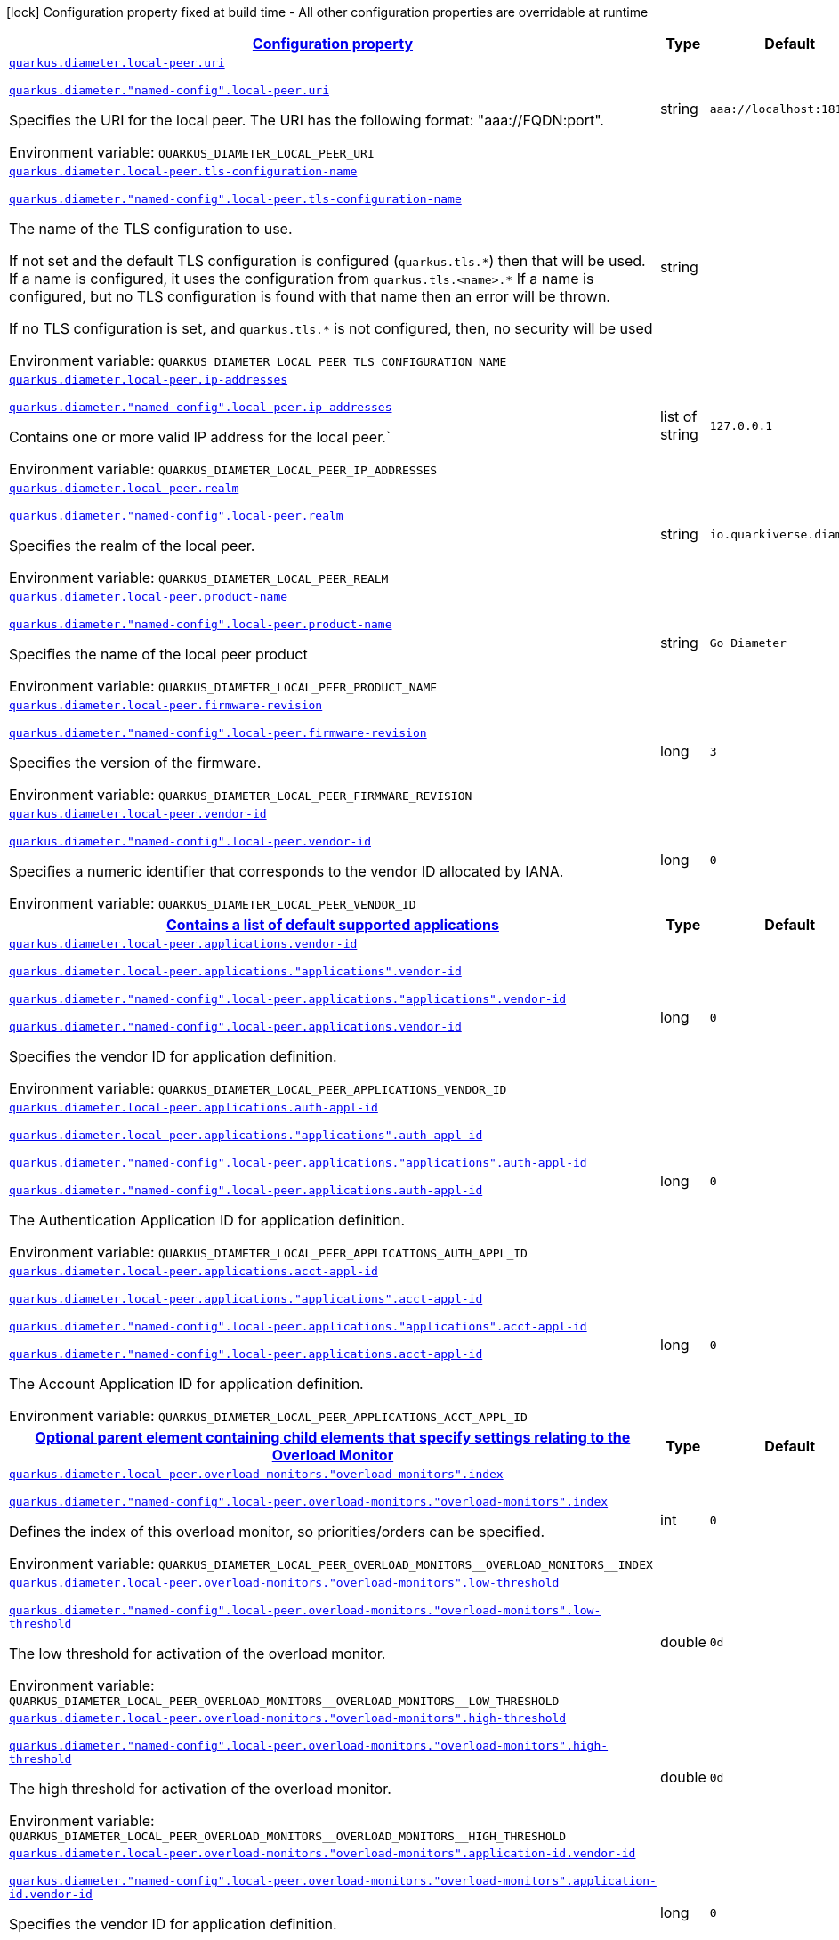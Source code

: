 
:summaryTableId: config-group-io-quarkiverse-diameter-runtime-config-local-peer
[.configuration-legend]
icon:lock[title=Fixed at build time] Configuration property fixed at build time - All other configuration properties are overridable at runtime
[.configuration-reference, cols="80,.^10,.^10"]
|===

h|[[config-group-io-quarkiverse-diameter-runtime-config-local-peer_configuration]]link:#config-group-io-quarkiverse-diameter-runtime-config-local-peer_configuration[Configuration property]

h|Type
h|Default

a| [[config-group-io-quarkiverse-diameter-runtime-config-local-peer_quarkus-diameter-local-peer-uri]]`link:#config-group-io-quarkiverse-diameter-runtime-config-local-peer_quarkus-diameter-local-peer-uri[quarkus.diameter.local-peer.uri]`

`link:#config-group-io-quarkiverse-diameter-runtime-config-local-peer_quarkus-diameter-local-peer-uri[quarkus.diameter."named-config".local-peer.uri]`


[.description]
--
Specifies the URI for the local peer. The URI has the following format: "aaa://FQDN:port".

ifdef::add-copy-button-to-env-var[]
Environment variable: env_var_with_copy_button:+++QUARKUS_DIAMETER_LOCAL_PEER_URI+++[]
endif::add-copy-button-to-env-var[]
ifndef::add-copy-button-to-env-var[]
Environment variable: `+++QUARKUS_DIAMETER_LOCAL_PEER_URI+++`
endif::add-copy-button-to-env-var[]
--|string 
|`aaa://localhost:1812`


a| [[config-group-io-quarkiverse-diameter-runtime-config-local-peer_quarkus-diameter-local-peer-tls-configuration-name]]`link:#config-group-io-quarkiverse-diameter-runtime-config-local-peer_quarkus-diameter-local-peer-tls-configuration-name[quarkus.diameter.local-peer.tls-configuration-name]`

`link:#config-group-io-quarkiverse-diameter-runtime-config-local-peer_quarkus-diameter-local-peer-tls-configuration-name[quarkus.diameter."named-config".local-peer.tls-configuration-name]`


[.description]
--
The name of the TLS configuration to use.

If not set and the default TLS configuration is configured (`quarkus.tls.++*++`) then that will be used. If a name is configured, it uses the configuration from `quarkus.tls.<name>.++*++` If a name is configured, but no TLS configuration is found with that name then an error will be thrown.

If no TLS configuration is set, and `quarkus.tls.++*++` is not configured, then, no security will be used

ifdef::add-copy-button-to-env-var[]
Environment variable: env_var_with_copy_button:+++QUARKUS_DIAMETER_LOCAL_PEER_TLS_CONFIGURATION_NAME+++[]
endif::add-copy-button-to-env-var[]
ifndef::add-copy-button-to-env-var[]
Environment variable: `+++QUARKUS_DIAMETER_LOCAL_PEER_TLS_CONFIGURATION_NAME+++`
endif::add-copy-button-to-env-var[]
--|string 
|


a| [[config-group-io-quarkiverse-diameter-runtime-config-local-peer_quarkus-diameter-local-peer-ip-addresses]]`link:#config-group-io-quarkiverse-diameter-runtime-config-local-peer_quarkus-diameter-local-peer-ip-addresses[quarkus.diameter.local-peer.ip-addresses]`

`link:#config-group-io-quarkiverse-diameter-runtime-config-local-peer_quarkus-diameter-local-peer-ip-addresses[quarkus.diameter."named-config".local-peer.ip-addresses]`


[.description]
--
Contains one or more valid IP address for the local peer.`

ifdef::add-copy-button-to-env-var[]
Environment variable: env_var_with_copy_button:+++QUARKUS_DIAMETER_LOCAL_PEER_IP_ADDRESSES+++[]
endif::add-copy-button-to-env-var[]
ifndef::add-copy-button-to-env-var[]
Environment variable: `+++QUARKUS_DIAMETER_LOCAL_PEER_IP_ADDRESSES+++`
endif::add-copy-button-to-env-var[]
--|list of string 
|`127.0.0.1`


a| [[config-group-io-quarkiverse-diameter-runtime-config-local-peer_quarkus-diameter-local-peer-realm]]`link:#config-group-io-quarkiverse-diameter-runtime-config-local-peer_quarkus-diameter-local-peer-realm[quarkus.diameter.local-peer.realm]`

`link:#config-group-io-quarkiverse-diameter-runtime-config-local-peer_quarkus-diameter-local-peer-realm[quarkus.diameter."named-config".local-peer.realm]`


[.description]
--
Specifies the realm of the local peer.

ifdef::add-copy-button-to-env-var[]
Environment variable: env_var_with_copy_button:+++QUARKUS_DIAMETER_LOCAL_PEER_REALM+++[]
endif::add-copy-button-to-env-var[]
ifndef::add-copy-button-to-env-var[]
Environment variable: `+++QUARKUS_DIAMETER_LOCAL_PEER_REALM+++`
endif::add-copy-button-to-env-var[]
--|string 
|`io.quarkiverse.diameter`


a| [[config-group-io-quarkiverse-diameter-runtime-config-local-peer_quarkus-diameter-local-peer-product-name]]`link:#config-group-io-quarkiverse-diameter-runtime-config-local-peer_quarkus-diameter-local-peer-product-name[quarkus.diameter.local-peer.product-name]`

`link:#config-group-io-quarkiverse-diameter-runtime-config-local-peer_quarkus-diameter-local-peer-product-name[quarkus.diameter."named-config".local-peer.product-name]`


[.description]
--
Specifies the name of the local peer product

ifdef::add-copy-button-to-env-var[]
Environment variable: env_var_with_copy_button:+++QUARKUS_DIAMETER_LOCAL_PEER_PRODUCT_NAME+++[]
endif::add-copy-button-to-env-var[]
ifndef::add-copy-button-to-env-var[]
Environment variable: `+++QUARKUS_DIAMETER_LOCAL_PEER_PRODUCT_NAME+++`
endif::add-copy-button-to-env-var[]
--|string 
|`Go Diameter`


a| [[config-group-io-quarkiverse-diameter-runtime-config-local-peer_quarkus-diameter-local-peer-firmware-revision]]`link:#config-group-io-quarkiverse-diameter-runtime-config-local-peer_quarkus-diameter-local-peer-firmware-revision[quarkus.diameter.local-peer.firmware-revision]`

`link:#config-group-io-quarkiverse-diameter-runtime-config-local-peer_quarkus-diameter-local-peer-firmware-revision[quarkus.diameter."named-config".local-peer.firmware-revision]`


[.description]
--
Specifies the version of the firmware.

ifdef::add-copy-button-to-env-var[]
Environment variable: env_var_with_copy_button:+++QUARKUS_DIAMETER_LOCAL_PEER_FIRMWARE_REVISION+++[]
endif::add-copy-button-to-env-var[]
ifndef::add-copy-button-to-env-var[]
Environment variable: `+++QUARKUS_DIAMETER_LOCAL_PEER_FIRMWARE_REVISION+++`
endif::add-copy-button-to-env-var[]
--|long 
|`3`


a| [[config-group-io-quarkiverse-diameter-runtime-config-local-peer_quarkus-diameter-local-peer-vendor-id]]`link:#config-group-io-quarkiverse-diameter-runtime-config-local-peer_quarkus-diameter-local-peer-vendor-id[quarkus.diameter.local-peer.vendor-id]`

`link:#config-group-io-quarkiverse-diameter-runtime-config-local-peer_quarkus-diameter-local-peer-vendor-id[quarkus.diameter."named-config".local-peer.vendor-id]`


[.description]
--
Specifies a numeric identifier that corresponds to the vendor ID allocated by IANA.

ifdef::add-copy-button-to-env-var[]
Environment variable: env_var_with_copy_button:+++QUARKUS_DIAMETER_LOCAL_PEER_VENDOR_ID+++[]
endif::add-copy-button-to-env-var[]
ifndef::add-copy-button-to-env-var[]
Environment variable: `+++QUARKUS_DIAMETER_LOCAL_PEER_VENDOR_ID+++`
endif::add-copy-button-to-env-var[]
--|long 
|`0`


h|[[config-group-io-quarkiverse-diameter-runtime-config-local-peer_quarkus-diameter-local-peer-applications-contains-a-list-of-default-supported-applications]]link:#config-group-io-quarkiverse-diameter-runtime-config-local-peer_quarkus-diameter-local-peer-applications-contains-a-list-of-default-supported-applications[Contains a list of default supported applications]

h|Type
h|Default

a| [[config-group-io-quarkiverse-diameter-runtime-config-local-peer_quarkus-diameter-local-peer-applications-vendor-id]]`link:#config-group-io-quarkiverse-diameter-runtime-config-local-peer_quarkus-diameter-local-peer-applications-vendor-id[quarkus.diameter.local-peer.applications.vendor-id]`

`link:#config-group-io-quarkiverse-diameter-runtime-config-local-peer_quarkus-diameter-local-peer-applications-vendor-id[quarkus.diameter.local-peer.applications."applications".vendor-id]`

`link:#config-group-io-quarkiverse-diameter-runtime-config-local-peer_quarkus-diameter-local-peer-applications-vendor-id[quarkus.diameter."named-config".local-peer.applications."applications".vendor-id]`

`link:#config-group-io-quarkiverse-diameter-runtime-config-local-peer_quarkus-diameter-local-peer-applications-vendor-id[quarkus.diameter."named-config".local-peer.applications.vendor-id]`


[.description]
--
Specifies the vendor ID for application definition.

ifdef::add-copy-button-to-env-var[]
Environment variable: env_var_with_copy_button:+++QUARKUS_DIAMETER_LOCAL_PEER_APPLICATIONS_VENDOR_ID+++[]
endif::add-copy-button-to-env-var[]
ifndef::add-copy-button-to-env-var[]
Environment variable: `+++QUARKUS_DIAMETER_LOCAL_PEER_APPLICATIONS_VENDOR_ID+++`
endif::add-copy-button-to-env-var[]
--|long 
|`0`


a| [[config-group-io-quarkiverse-diameter-runtime-config-local-peer_quarkus-diameter-local-peer-applications-auth-appl-id]]`link:#config-group-io-quarkiverse-diameter-runtime-config-local-peer_quarkus-diameter-local-peer-applications-auth-appl-id[quarkus.diameter.local-peer.applications.auth-appl-id]`

`link:#config-group-io-quarkiverse-diameter-runtime-config-local-peer_quarkus-diameter-local-peer-applications-auth-appl-id[quarkus.diameter.local-peer.applications."applications".auth-appl-id]`

`link:#config-group-io-quarkiverse-diameter-runtime-config-local-peer_quarkus-diameter-local-peer-applications-auth-appl-id[quarkus.diameter."named-config".local-peer.applications."applications".auth-appl-id]`

`link:#config-group-io-quarkiverse-diameter-runtime-config-local-peer_quarkus-diameter-local-peer-applications-auth-appl-id[quarkus.diameter."named-config".local-peer.applications.auth-appl-id]`


[.description]
--
The Authentication Application ID for application definition.

ifdef::add-copy-button-to-env-var[]
Environment variable: env_var_with_copy_button:+++QUARKUS_DIAMETER_LOCAL_PEER_APPLICATIONS_AUTH_APPL_ID+++[]
endif::add-copy-button-to-env-var[]
ifndef::add-copy-button-to-env-var[]
Environment variable: `+++QUARKUS_DIAMETER_LOCAL_PEER_APPLICATIONS_AUTH_APPL_ID+++`
endif::add-copy-button-to-env-var[]
--|long 
|`0`


a| [[config-group-io-quarkiverse-diameter-runtime-config-local-peer_quarkus-diameter-local-peer-applications-acct-appl-id]]`link:#config-group-io-quarkiverse-diameter-runtime-config-local-peer_quarkus-diameter-local-peer-applications-acct-appl-id[quarkus.diameter.local-peer.applications.acct-appl-id]`

`link:#config-group-io-quarkiverse-diameter-runtime-config-local-peer_quarkus-diameter-local-peer-applications-acct-appl-id[quarkus.diameter.local-peer.applications."applications".acct-appl-id]`

`link:#config-group-io-quarkiverse-diameter-runtime-config-local-peer_quarkus-diameter-local-peer-applications-acct-appl-id[quarkus.diameter."named-config".local-peer.applications."applications".acct-appl-id]`

`link:#config-group-io-quarkiverse-diameter-runtime-config-local-peer_quarkus-diameter-local-peer-applications-acct-appl-id[quarkus.diameter."named-config".local-peer.applications.acct-appl-id]`


[.description]
--
The Account Application ID for application definition.

ifdef::add-copy-button-to-env-var[]
Environment variable: env_var_with_copy_button:+++QUARKUS_DIAMETER_LOCAL_PEER_APPLICATIONS_ACCT_APPL_ID+++[]
endif::add-copy-button-to-env-var[]
ifndef::add-copy-button-to-env-var[]
Environment variable: `+++QUARKUS_DIAMETER_LOCAL_PEER_APPLICATIONS_ACCT_APPL_ID+++`
endif::add-copy-button-to-env-var[]
--|long 
|`0`


h|[[config-group-io-quarkiverse-diameter-runtime-config-local-peer_quarkus-diameter-local-peer-overload-monitors-optional-parent-element-containing-child-elements-that-specify-settings-relating-to-the-overload-monitor]]link:#config-group-io-quarkiverse-diameter-runtime-config-local-peer_quarkus-diameter-local-peer-overload-monitors-optional-parent-element-containing-child-elements-that-specify-settings-relating-to-the-overload-monitor[Optional parent element containing child elements that specify settings relating to the Overload Monitor]

h|Type
h|Default

a| [[config-group-io-quarkiverse-diameter-runtime-config-local-peer_quarkus-diameter-local-peer-overload-monitors-overload-monitors-index]]`link:#config-group-io-quarkiverse-diameter-runtime-config-local-peer_quarkus-diameter-local-peer-overload-monitors-overload-monitors-index[quarkus.diameter.local-peer.overload-monitors."overload-monitors".index]`

`link:#config-group-io-quarkiverse-diameter-runtime-config-local-peer_quarkus-diameter-local-peer-overload-monitors-overload-monitors-index[quarkus.diameter."named-config".local-peer.overload-monitors."overload-monitors".index]`


[.description]
--
Defines the index of this overload monitor, so priorities/orders can be specified.

ifdef::add-copy-button-to-env-var[]
Environment variable: env_var_with_copy_button:+++QUARKUS_DIAMETER_LOCAL_PEER_OVERLOAD_MONITORS__OVERLOAD_MONITORS__INDEX+++[]
endif::add-copy-button-to-env-var[]
ifndef::add-copy-button-to-env-var[]
Environment variable: `+++QUARKUS_DIAMETER_LOCAL_PEER_OVERLOAD_MONITORS__OVERLOAD_MONITORS__INDEX+++`
endif::add-copy-button-to-env-var[]
--|int 
|`0`


a| [[config-group-io-quarkiverse-diameter-runtime-config-local-peer_quarkus-diameter-local-peer-overload-monitors-overload-monitors-low-threshold]]`link:#config-group-io-quarkiverse-diameter-runtime-config-local-peer_quarkus-diameter-local-peer-overload-monitors-overload-monitors-low-threshold[quarkus.diameter.local-peer.overload-monitors."overload-monitors".low-threshold]`

`link:#config-group-io-quarkiverse-diameter-runtime-config-local-peer_quarkus-diameter-local-peer-overload-monitors-overload-monitors-low-threshold[quarkus.diameter."named-config".local-peer.overload-monitors."overload-monitors".low-threshold]`


[.description]
--
The low threshold for activation of the overload monitor.

ifdef::add-copy-button-to-env-var[]
Environment variable: env_var_with_copy_button:+++QUARKUS_DIAMETER_LOCAL_PEER_OVERLOAD_MONITORS__OVERLOAD_MONITORS__LOW_THRESHOLD+++[]
endif::add-copy-button-to-env-var[]
ifndef::add-copy-button-to-env-var[]
Environment variable: `+++QUARKUS_DIAMETER_LOCAL_PEER_OVERLOAD_MONITORS__OVERLOAD_MONITORS__LOW_THRESHOLD+++`
endif::add-copy-button-to-env-var[]
--|double 
|`0d`


a| [[config-group-io-quarkiverse-diameter-runtime-config-local-peer_quarkus-diameter-local-peer-overload-monitors-overload-monitors-high-threshold]]`link:#config-group-io-quarkiverse-diameter-runtime-config-local-peer_quarkus-diameter-local-peer-overload-monitors-overload-monitors-high-threshold[quarkus.diameter.local-peer.overload-monitors."overload-monitors".high-threshold]`

`link:#config-group-io-quarkiverse-diameter-runtime-config-local-peer_quarkus-diameter-local-peer-overload-monitors-overload-monitors-high-threshold[quarkus.diameter."named-config".local-peer.overload-monitors."overload-monitors".high-threshold]`


[.description]
--
The high threshold for activation of the overload monitor.

ifdef::add-copy-button-to-env-var[]
Environment variable: env_var_with_copy_button:+++QUARKUS_DIAMETER_LOCAL_PEER_OVERLOAD_MONITORS__OVERLOAD_MONITORS__HIGH_THRESHOLD+++[]
endif::add-copy-button-to-env-var[]
ifndef::add-copy-button-to-env-var[]
Environment variable: `+++QUARKUS_DIAMETER_LOCAL_PEER_OVERLOAD_MONITORS__OVERLOAD_MONITORS__HIGH_THRESHOLD+++`
endif::add-copy-button-to-env-var[]
--|double 
|`0d`


a| [[config-group-io-quarkiverse-diameter-runtime-config-local-peer_quarkus-diameter-local-peer-overload-monitors-overload-monitors-application-id-vendor-id]]`link:#config-group-io-quarkiverse-diameter-runtime-config-local-peer_quarkus-diameter-local-peer-overload-monitors-overload-monitors-application-id-vendor-id[quarkus.diameter.local-peer.overload-monitors."overload-monitors".application-id.vendor-id]`

`link:#config-group-io-quarkiverse-diameter-runtime-config-local-peer_quarkus-diameter-local-peer-overload-monitors-overload-monitors-application-id-vendor-id[quarkus.diameter."named-config".local-peer.overload-monitors."overload-monitors".application-id.vendor-id]`


[.description]
--
Specifies the vendor ID for application definition.

ifdef::add-copy-button-to-env-var[]
Environment variable: env_var_with_copy_button:+++QUARKUS_DIAMETER_LOCAL_PEER_OVERLOAD_MONITORS__OVERLOAD_MONITORS__APPLICATION_ID_VENDOR_ID+++[]
endif::add-copy-button-to-env-var[]
ifndef::add-copy-button-to-env-var[]
Environment variable: `+++QUARKUS_DIAMETER_LOCAL_PEER_OVERLOAD_MONITORS__OVERLOAD_MONITORS__APPLICATION_ID_VENDOR_ID+++`
endif::add-copy-button-to-env-var[]
--|long 
|`0`


a| [[config-group-io-quarkiverse-diameter-runtime-config-local-peer_quarkus-diameter-local-peer-overload-monitors-overload-monitors-application-id-auth-appl-id]]`link:#config-group-io-quarkiverse-diameter-runtime-config-local-peer_quarkus-diameter-local-peer-overload-monitors-overload-monitors-application-id-auth-appl-id[quarkus.diameter.local-peer.overload-monitors."overload-monitors".application-id.auth-appl-id]`

`link:#config-group-io-quarkiverse-diameter-runtime-config-local-peer_quarkus-diameter-local-peer-overload-monitors-overload-monitors-application-id-auth-appl-id[quarkus.diameter."named-config".local-peer.overload-monitors."overload-monitors".application-id.auth-appl-id]`


[.description]
--
The Authentication Application ID for application definition.

ifdef::add-copy-button-to-env-var[]
Environment variable: env_var_with_copy_button:+++QUARKUS_DIAMETER_LOCAL_PEER_OVERLOAD_MONITORS__OVERLOAD_MONITORS__APPLICATION_ID_AUTH_APPL_ID+++[]
endif::add-copy-button-to-env-var[]
ifndef::add-copy-button-to-env-var[]
Environment variable: `+++QUARKUS_DIAMETER_LOCAL_PEER_OVERLOAD_MONITORS__OVERLOAD_MONITORS__APPLICATION_ID_AUTH_APPL_ID+++`
endif::add-copy-button-to-env-var[]
--|long 
|`0`


a| [[config-group-io-quarkiverse-diameter-runtime-config-local-peer_quarkus-diameter-local-peer-overload-monitors-overload-monitors-application-id-acct-appl-id]]`link:#config-group-io-quarkiverse-diameter-runtime-config-local-peer_quarkus-diameter-local-peer-overload-monitors-overload-monitors-application-id-acct-appl-id[quarkus.diameter.local-peer.overload-monitors."overload-monitors".application-id.acct-appl-id]`

`link:#config-group-io-quarkiverse-diameter-runtime-config-local-peer_quarkus-diameter-local-peer-overload-monitors-overload-monitors-application-id-acct-appl-id[quarkus.diameter."named-config".local-peer.overload-monitors."overload-monitors".application-id.acct-appl-id]`


[.description]
--
The Account Application ID for application definition.

ifdef::add-copy-button-to-env-var[]
Environment variable: env_var_with_copy_button:+++QUARKUS_DIAMETER_LOCAL_PEER_OVERLOAD_MONITORS__OVERLOAD_MONITORS__APPLICATION_ID_ACCT_APPL_ID+++[]
endif::add-copy-button-to-env-var[]
ifndef::add-copy-button-to-env-var[]
Environment variable: `+++QUARKUS_DIAMETER_LOCAL_PEER_OVERLOAD_MONITORS__OVERLOAD_MONITORS__APPLICATION_ID_ACCT_APPL_ID+++`
endif::add-copy-button-to-env-var[]
--|long 
|`0`

|===